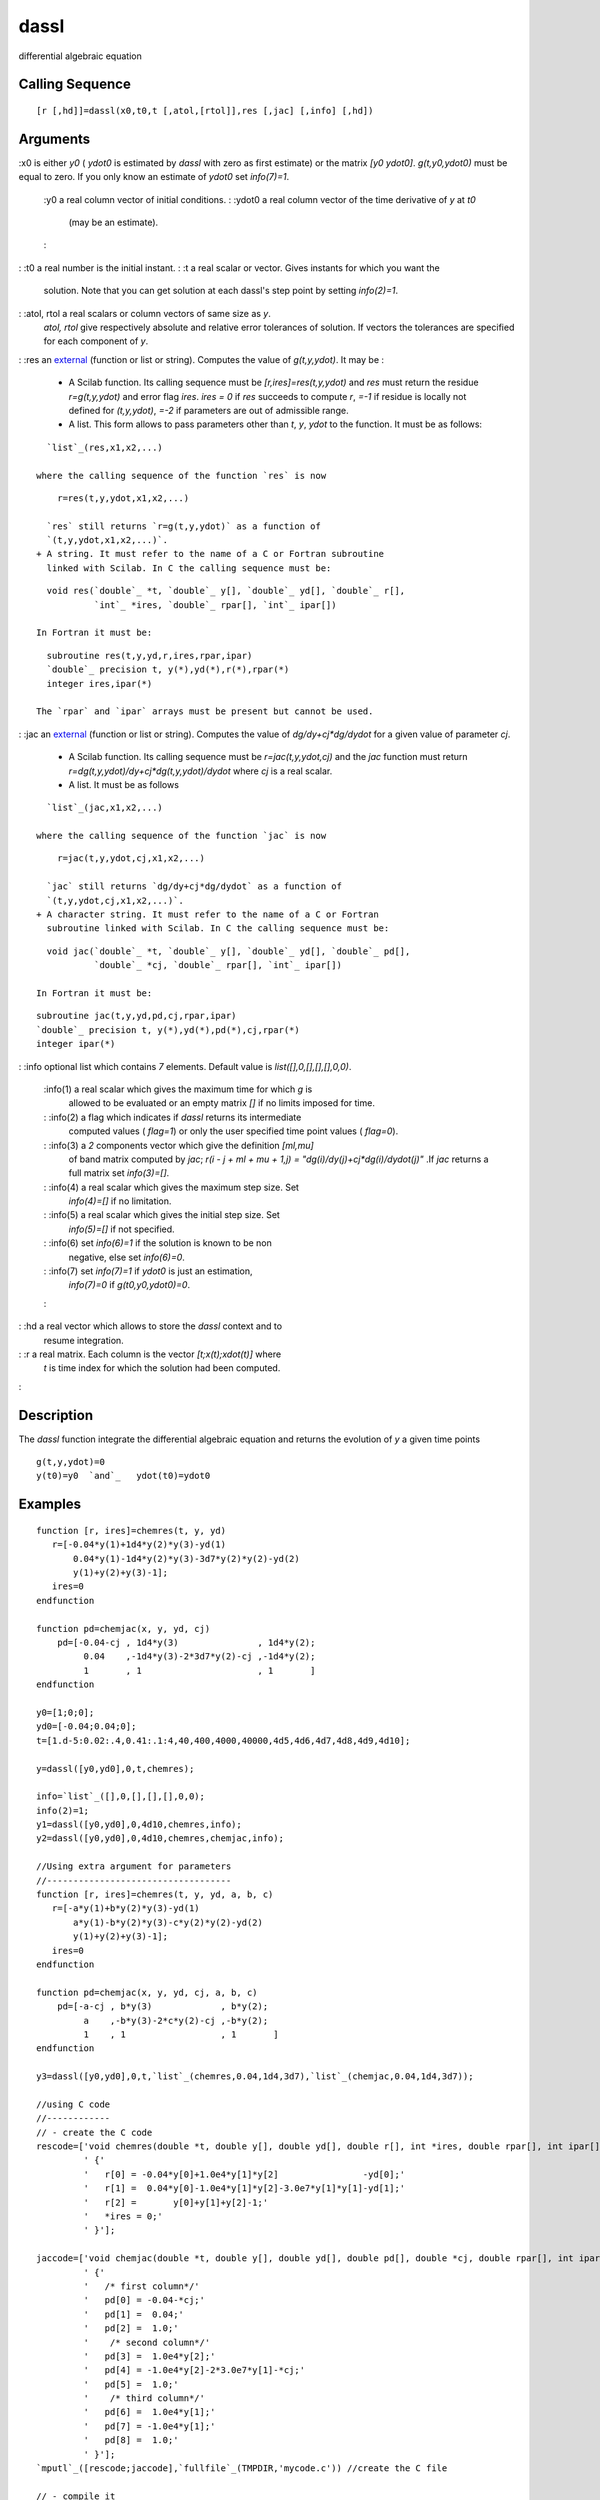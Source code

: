 


dassl
=====

differential algebraic equation



Calling Sequence
~~~~~~~~~~~~~~~~


::

    [r [,hd]]=dassl(x0,t0,t [,atol,[rtol]],res [,jac] [,info] [,hd])




Arguments
~~~~~~~~~

:x0 is either `y0` ( `ydot0` is estimated by `dassl` with zero as
first estimate) or the matrix `[y0 ydot0]`. `g(t,y0,ydot0)` must be
equal to zero. If you only know an estimate of `ydot0` set
`info(7)=1`.
    :y0 a real column vector of initial conditions.
    : :ydot0 a real column vector of the time derivative of `y` at `t0`
      (may be an estimate).
    :

: :t0 a real number is the initial instant.
: :t a real scalar or vector. Gives instants for which you want the
  solution. Note that you can get solution at each dassl's step point by
  setting `info(2)=1`.
: :atol, rtol a real scalars or column vectors of same size as `y`.
  `atol, rtol` give respectively absolute and relative error tolerances
  of solution. If vectors the tolerances are specified for each
  component of `y`.
: :res an `external`_ (function or list or string). Computes the value
of `g(t,y,ydot)`. It may be :

    + A Scilab function. Its calling sequence must be
      `[r,ires]=res(t,y,ydot)` and `res` must return the residue
      `r=g(t,y,ydot)` and error flag `ires`. `ires = 0` if `res` succeeds to
      compute `r`, `=-1` if residue is locally not defined for `(t,y,ydot)`,
      `=-2` if parameters are out of admissible range.
    + A list. This form allows to pass parameters other than `t`, `y`,
      `ydot` to the function. It must be as follows:

::

        `list`_(res,x1,x2,...)

      where the calling sequence of the function `res` is now

::

        r=res(t,y,ydot,x1,x2,...)

      `res` still returns `r=g(t,y,ydot)` as a function of
      `(t,y,ydot,x1,x2,...)`.
    + A string. It must refer to the name of a C or Fortran subroutine
      linked with Scilab. In C the calling sequence must be:

::

        void res(`double`_ *t, `double`_ y[], `double`_ yd[], `double`_ r[],
                 `int`_ *ires, `double`_ rpar[], `int`_ ipar[])

      In Fortran it must be:

::

        subroutine res(t,y,yd,r,ires,rpar,ipar)
        `double`_ precision t, y(*),yd(*),r(*),rpar(*)
        integer ires,ipar(*)

      The `rpar` and `ipar` arrays must be present but cannot be used.

: :jac an `external`_ (function or list or string). Computes the value
of `dg/dy+cj*dg/dydot` for a given value of parameter `cj`.

    + A Scilab function. Its calling sequence must be `r=jac(t,y,ydot,cj)`
      and the `jac` function must return
      `r=dg(t,y,ydot)/dy+cj*dg(t,y,ydot)/dydot` where `cj` is a real scalar.
    + A list. It must be as follows

::

        `list`_(jac,x1,x2,...)

      where the calling sequence of the function `jac` is now

::

        r=jac(t,y,ydot,cj,x1,x2,...)

      `jac` still returns `dg/dy+cj*dg/dydot` as a function of
      `(t,y,ydot,cj,x1,x2,...)`.
    + A character string. It must refer to the name of a C or Fortran
      subroutine linked with Scilab. In C the calling sequence must be:

::

        void jac(`double`_ *t, `double`_ y[], `double`_ yd[], `double`_ pd[],
                 `double`_ *cj, `double`_ rpar[], `int`_ ipar[])

      In Fortran it must be:

::

        subroutine jac(t,y,yd,pd,cj,rpar,ipar)
        `double`_ precision t, y(*),yd(*),pd(*),cj,rpar(*)
        integer ipar(*)



: :info optional list which contains `7` elements. Default value is
`list([],0,[],[],[],0,0)`.
    :info(1) a real scalar which gives the maximum time for which `g` is
      allowed to be evaluated or an empty matrix `[]` if no limits imposed
      for time.
    : :info(2) a flag which indicates if `dassl` returns its intermediate
      computed values ( `flag=1`) or only the user specified time point
      values ( `flag=0`).
    : :info(3) a `2` components vector which give the definition `[ml,mu]`
      of band matrix computed by `jac`; `r(i - j + ml + mu + 1,j) =
      "dg(i)/dy(j)+cj*dg(i)/dydot(j)"` .If `jac` returns a full matrix set
      `info(3)=[]`.
    : :info(4) a real scalar which gives the maximum step size. Set
      `info(4)=[]` if no limitation.
    : :info(5) a real scalar which gives the initial step size. Set
      `info(5)=[]` if not specified.
    : :info(6) set `info(6)=1` if the solution is known to be non
      negative, else set `info(6)=0`.
    : :info(7) set `info(7)=1` if `ydot0` is just an estimation,
      `info(7)=0` if `g(t0,y0,ydot0)=0`.
    :

: :hd a real vector which allows to store the `dassl` context and to
  resume integration.
: :r a real matrix. Each column is the vector `[t;x(t);xdot(t)]` where
  `t` is time index for which the solution had been computed.
:



Description
~~~~~~~~~~~

The `dassl` function integrate the differential algebraic equation and
returns the evolution of `y` a given time points


::

    g(t,y,ydot)=0
    y(t0)=y0  `and`_   ydot(t0)=ydot0




Examples
~~~~~~~~


::

    function [r, ires]=chemres(t, y, yd)
       r=[-0.04*y(1)+1d4*y(2)*y(3)-yd(1)
           0.04*y(1)-1d4*y(2)*y(3)-3d7*y(2)*y(2)-yd(2)
           y(1)+y(2)+y(3)-1];
       ires=0
    endfunction
    
    function pd=chemjac(x, y, yd, cj)
        pd=[-0.04-cj , 1d4*y(3)               , 1d4*y(2);
             0.04    ,-1d4*y(3)-2*3d7*y(2)-cj ,-1d4*y(2);
             1       , 1                      , 1       ]
    endfunction
    
    y0=[1;0;0];
    yd0=[-0.04;0.04;0];
    t=[1.d-5:0.02:.4,0.41:.1:4,40,400,4000,40000,4d5,4d6,4d7,4d8,4d9,4d10];
    
    y=dassl([y0,yd0],0,t,chemres);
    
    info=`list`_([],0,[],[],[],0,0);
    info(2)=1;
    y1=dassl([y0,yd0],0,4d10,chemres,info);
    y2=dassl([y0,yd0],0,4d10,chemres,chemjac,info);
     
    //Using extra argument for parameters
    //-----------------------------------
    function [r, ires]=chemres(t, y, yd, a, b, c)
       r=[-a*y(1)+b*y(2)*y(3)-yd(1)
           a*y(1)-b*y(2)*y(3)-c*y(2)*y(2)-yd(2)
           y(1)+y(2)+y(3)-1];
       ires=0
    endfunction
    
    function pd=chemjac(x, y, yd, cj, a, b, c)
        pd=[-a-cj , b*y(3)             , b*y(2);
             a    ,-b*y(3)-2*c*y(2)-cj ,-b*y(2);
             1    , 1                  , 1       ]
    endfunction
    
    y3=dassl([y0,yd0],0,t,`list`_(chemres,0.04,1d4,3d7),`list`_(chemjac,0.04,1d4,3d7));
    
    //using C code
    //------------
    // - create the C code
    rescode=['void chemres(double *t, double y[], double yd[], double r[], int *ires, double rpar[], int ipar[])'
             ' {'
             '   r[0] = -0.04*y[0]+1.0e4*y[1]*y[2]                -yd[0];'
             '   r[1] =  0.04*y[0]-1.0e4*y[1]*y[2]-3.0e7*y[1]*y[1]-yd[1];'
             '   r[2] =       y[0]+y[1]+y[2]-1;'
             '   *ires = 0;'
             ' }'];
    
    jaccode=['void chemjac(double *t, double y[], double yd[], double pd[], double *cj, double rpar[], int ipar[])'
             ' {'
             '   /* first column*/'
             '   pd[0] = -0.04-*cj;'
             '   pd[1] =  0.04;'
             '   pd[2] =  1.0;'
             '    /* second column*/'
             '   pd[3] =  1.0e4*y[2];'
             '   pd[4] = -1.0e4*y[2]-2*3.0e7*y[1]-*cj;'
             '   pd[5] =  1.0;'
             '    /* third column*/'
             '   pd[6] =  1.0e4*y[1];'
             '   pd[7] = -1.0e4*y[1];'
             '   pd[8] =  1.0;'
             ' }'];
    `mputl`_([rescode;jaccode],`fullfile`_(TMPDIR,'mycode.c')) //create the C file
    
    // - compile it
    `ilib_for_link`_(['chemres','chemjac'],`fullfile`_(TMPDIR,'mycode.c'),[],'c','',`fullfile`_(TMPDIR,'loader.sce'));//compile
    
    // - link it with Scilab
    `exec`_(`fullfile`_(TMPDIR,'loader.sce')) //incremental linking
    
    // - call dassl
    y4=dassl([y0,yd0],0,t,'chemres','chemjac');




See Also
~~~~~~~~


+ `ode`_ ordinary differential equation solver
+ `dasrt`_ DAE solver with zero crossing
+ `impl`_ differential algebraic equation
+ `fort`_ Fortran or C user routines call
+ `link`_ dynamic linker
+ `external`_ Scilab Object, external function or routine


.. _ode: ode.html
.. _dasrt: dasrt.html
.. _link: link.html
.. _external: external.html
.. _fort: fort.html
.. _impl: impl.html



